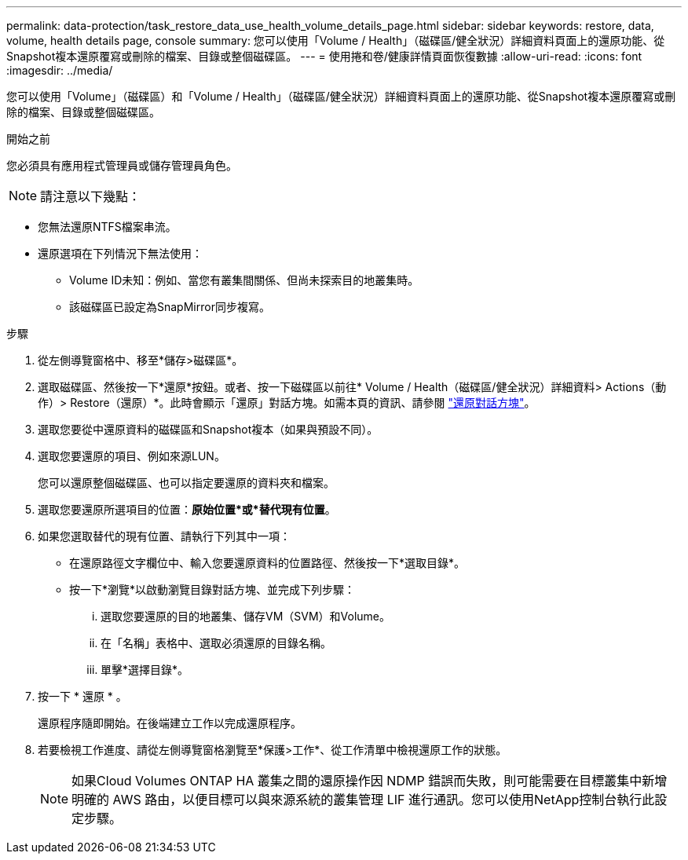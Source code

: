 ---
permalink: data-protection/task_restore_data_use_health_volume_details_page.html 
sidebar: sidebar 
keywords: restore, data, volume, health details page, console 
summary: 您可以使用「Volume / Health」（磁碟區/健全狀況）詳細資料頁面上的還原功能、從Snapshot複本還原覆寫或刪除的檔案、目錄或整個磁碟區。 
---
= 使用捲和卷/健康詳情頁面恢復數據
:allow-uri-read: 
:icons: font
:imagesdir: ../media/


[role="lead"]
您可以使用「Volume」（磁碟區）和「Volume / Health」（磁碟區/健全狀況）詳細資料頁面上的還原功能、從Snapshot複本還原覆寫或刪除的檔案、目錄或整個磁碟區。

.開始之前
您必須具有應用程式管理員或儲存管理員角色。


NOTE: 請注意以下幾點：

* 您無法還原NTFS檔案串流。
* 還原選項在下列情況下無法使用：
+
** Volume ID未知：例如、當您有叢集間關係、但尚未探索目的地叢集時。
** 該磁碟區已設定為SnapMirror同步複寫。




.步驟
. 從左側導覽窗格中、移至*儲存>磁碟區*。
. 選取磁碟區、然後按一下*還原*按鈕。或者、按一下磁碟區以前往* Volume / Health（磁碟區/健全狀況）詳細資料> Actions（動作）> Restore（還原）*。此時會顯示「還原」對話方塊。如需本頁的資訊、請參閱 link:../data-protection/reference_restore_dialog_box.html["還原對話方塊"]。
. 選取您要從中還原資料的磁碟區和Snapshot複本（如果與預設不同）。
. 選取您要還原的項目、例如來源LUN。
+
您可以還原整個磁碟區、也可以指定要還原的資料夾和檔案。

. 選取您要還原所選項目的位置：*原始位置*或*替代現有位置*。
. 如果您選取替代的現有位置、請執行下列其中一項：
+
** 在還原路徑文字欄位中、輸入您要還原資料的位置路徑、然後按一下*選取目錄*。
** 按一下*瀏覽*以啟動瀏覽目錄對話方塊、並完成下列步驟：
+
... 選取您要還原的目的地叢集、儲存VM（SVM）和Volume。
... 在「名稱」表格中、選取必須還原的目錄名稱。
... 單擊*選擇目錄*。




. 按一下 * 還原 * 。
+
還原程序隨即開始。在後端建立工作以完成還原程序。

. 若要檢視工作進度、請從左側導覽窗格瀏覽至*保護>工作*、從工作清單中檢視還原工作的狀態。
+
[NOTE]
====
如果Cloud Volumes ONTAP HA 叢集之間的還原操作因 NDMP 錯誤而失敗，則可能需要在目標叢集中新增明確的 AWS 路由，以便目標可以與來源系統的叢集管理 LIF 進行通訊。您可以使用NetApp控制台執行此設定步驟。

====

